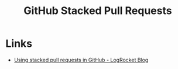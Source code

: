 :PROPERTIES:
:ID:       75000af0-8795-41f6-84da-6784c58fc671
:mtime:    20241011150011
:ctime:    20241011150011
:END:
#+TITLE: GitHub Stacked Pull Requests
#+FILETAGS: :git:github:pullrequest:

* Links

+ [[https://blog.logrocket.com/using-stacked-pull-requests-in-github/][Using stacked pull requests in GitHub - LogRocket Blog]]
